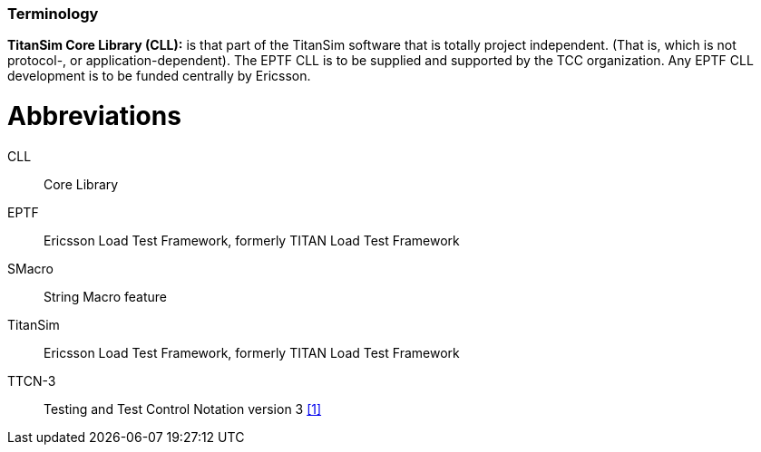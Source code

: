 === Terminology

*TitanSim Core Library (CLL):* is that part of the TitanSim software that is totally project independent. (That is, which is not protocol-, or application-dependent). The EPTF CLL is to be supplied and supported by the TCC organization. Any EPTF CLL development is to be funded centrally by Ericsson.

= Abbreviations

CLL:: Core Library

EPTF:: Ericsson Load Test Framework, formerly TITAN Load Test Framework

SMacro:: String Macro feature

TitanSim:: Ericsson Load Test Framework, formerly TITAN Load Test Framework

TTCN-3:: Testing and Test Control Notation version 3 <<7-references.adoc#_1, ‎[1]>>
